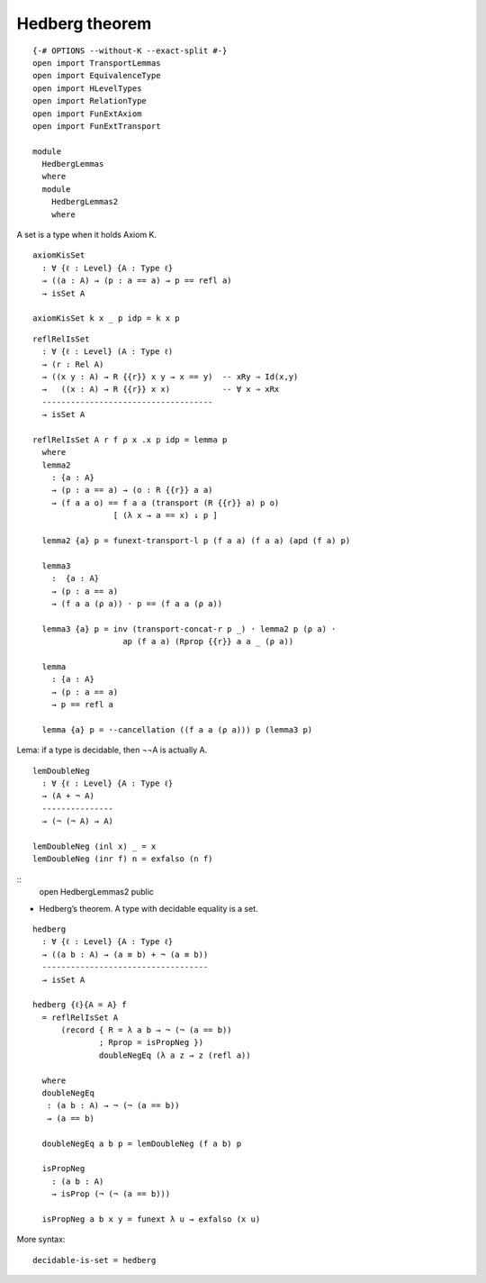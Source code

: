 Hedberg theorem
---------------

::

   {-# OPTIONS --without-K --exact-split #-}
   open import TransportLemmas
   open import EquivalenceType
   open import HLevelTypes
   open import RelationType
   open import FunExtAxiom
   open import FunExtTransport

   module
     HedbergLemmas
     where
     module
       HedbergLemmas2
       where

A set is a type when it holds Axiom K.

::

       axiomKisSet
         : ∀ {ℓ : Level} {A : Type ℓ}
         → ((a : A) → (p : a == a) → p == refl a)
         → isSet A

       axiomKisSet k x _ p idp = k x p

::

       reflRelIsSet
         : ∀ {ℓ : Level} (A : Type ℓ)
         → (r : Rel A)
         → ((x y : A) → R {{r}} x y → x == y)  -- xRy ⇒ Id(x,y)
         →   ((x : A) → R {{r}} x x)           -- ∀ x ⇒ xRx
         ------------------------------------
         → isSet A

       reflRelIsSet A r f ρ x .x p idp = lemma p
         where
         lemma2
           : {a : A}
           → (p : a == a) → (o : R {{r}} a a)
           → (f a a o) == f a a (transport (R {{r}} a) p o)
                        [ (λ x → a == x) ↓ p ]

         lemma2 {a} p = funext-transport-l p (f a a) (f a a) (apd (f a) p)

         lemma3
           :  {a : A}
           → (p : a == a)
           → (f a a (ρ a)) · p == (f a a (ρ a))

         lemma3 {a} p = inv (transport-concat-r p _) · lemma2 p (ρ a) ·
                          ap (f a a) (Rprop {{r}} a a _ (ρ a))

         lemma
           : {a : A}
           → (p : a == a)
           → p == refl a

         lemma {a} p = ·-cancellation ((f a a (ρ a))) p (lemma3 p)

Lema: if a type is decidable, then ¬¬A is actually A.

::

       lemDoubleNeg
         : ∀ {ℓ : Level} {A : Type ℓ}
         → (A + ¬ A)
         ---------------
         → (¬ (¬ A) → A)

       lemDoubleNeg (inl x) _ = x
       lemDoubleNeg (inr f) n = exfalso (n f)

::
     open HedbergLemmas2 public

-  Hedberg’s theorem. A type with decidable equality is a set.

::

     hedberg
       : ∀ {ℓ : Level} {A : Type ℓ}
       → ((a b : A) → (a ≡ b) + ¬ (a ≡ b))
       -----------------------------------
       → isSet A

     hedberg {ℓ}{A = A} f
       = reflRelIsSet A
           (record { R = λ a b → ¬ (¬ (a == b))
                   ; Rprop = isPropNeg })
                   doubleNegEq (λ a z → z (refl a))

       where
       doubleNegEq
        : (a b : A) → ¬ (¬ (a == b))
        → (a == b)

       doubleNegEq a b p = lemDoubleNeg (f a b) p

       isPropNeg
         : (a b : A)
         → isProp (¬ (¬ (a == b)))

       isPropNeg a b x y = funext λ u → exfalso (x u)

More syntax:

::

     decidable-is-set = hedberg
